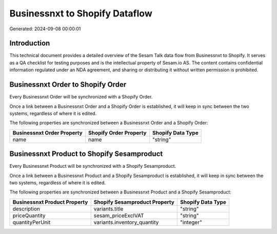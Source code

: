 ===============================
Businessnxt to Shopify Dataflow
===============================

Generated: 2024-09-08 00:00:01

Introduction
------------

This technical document provides a detailed overview of the Sesam Talk data flow from Businessnxt to Shopify. It serves as a QA checklist for testing purposes and is the intellectual property of Sesam.io AS. The content contains confidential information regulated under an NDA agreement, and sharing or distributing it without written permission is prohibited.

Businessnxt Order to Shopify Order
----------------------------------
Every Businessnxt Order will be synchronized with a Shopify Order.

Once a link between a Businessnxt Order and a Shopify Order is established, it will keep in sync between the two systems, regardless of where it is edited.

The following properties are synchronized between a Businessnxt Order and a Shopify Order:

.. list-table::
   :header-rows: 1

   * - Businessnxt Order Property
     - Shopify Order Property
     - Shopify Data Type
   * - name
     - name
     - "string"


Businessnxt Product to Shopify Sesamproduct
-------------------------------------------
Every Businessnxt Product will be synchronized with a Shopify Sesamproduct.

Once a link between a Businessnxt Product and a Shopify Sesamproduct is established, it will keep in sync between the two systems, regardless of where it is edited.

The following properties are synchronized between a Businessnxt Product and a Shopify Sesamproduct:

.. list-table::
   :header-rows: 1

   * - Businessnxt Product Property
     - Shopify Sesamproduct Property
     - Shopify Data Type
   * - description
     - variants.title
     - "string"
   * - priceQuantity
     - sesam_priceExclVAT
     - "string"
   * - quantityPerUnit
     - variants.inventory_quantity
     - "integer"

